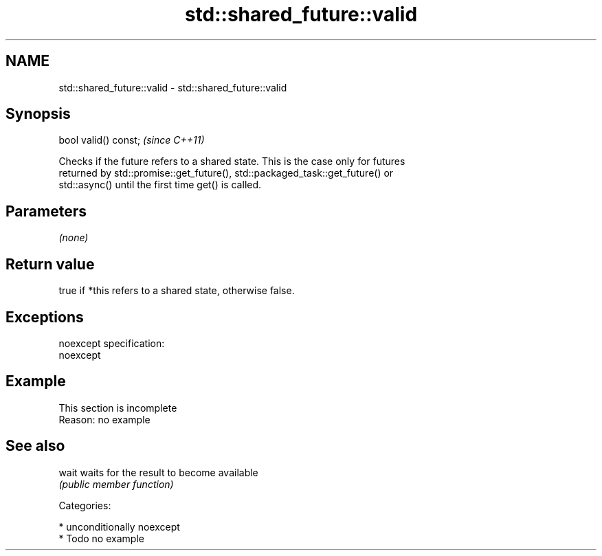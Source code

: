 .TH std::shared_future::valid 3 "Nov 25 2015" "2.1 | http://cppreference.com" "C++ Standard Libary"
.SH NAME
std::shared_future::valid \- std::shared_future::valid

.SH Synopsis
   bool valid() const;  \fI(since C++11)\fP

   Checks if the future refers to a shared state. This is the case only for futures
   returned by std::promise::get_future(), std::packaged_task::get_future() or
   std::async() until the first time get() is called.

.SH Parameters

   \fI(none)\fP

.SH Return value

   true if *this refers to a shared state, otherwise false.

.SH Exceptions

   noexcept specification:  
   noexcept
     

.SH Example

    This section is incomplete
    Reason: no example

.SH See also

   wait waits for the result to become available
        \fI(public member function)\fP 

   Categories:

     * unconditionally noexcept
     * Todo no example
